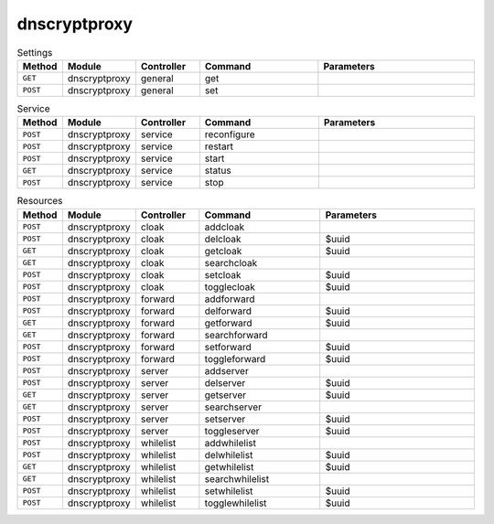 dnscryptproxy
~~~~~~~~~~~~~

.. csv-table:: Settings
   :header: "Method", "Module", "Controller", "Command", "Parameters"
   :widths: 4, 15, 15, 30, 40

   "``GET``","dnscryptproxy","general","get",""
   "``POST``","dnscryptproxy","general","set",""

.. csv-table:: Service
   :header: "Method", "Module", "Controller", "Command", "Parameters"
   :widths: 4, 15, 15, 30, 40

   "``POST``","dnscryptproxy","service","reconfigure",""
   "``POST``","dnscryptproxy","service","restart",""
   "``POST``","dnscryptproxy","service","start",""
   "``GET``","dnscryptproxy","service","status",""
   "``POST``","dnscryptproxy","service","stop",""

.. csv-table:: Resources
   :header: "Method", "Module", "Controller", "Command", "Parameters"
   :widths: 4, 15, 15, 30, 40

   "``POST``","dnscryptproxy","cloak","addcloak",""
   "``POST``","dnscryptproxy","cloak","delcloak","$uuid"
   "``GET``","dnscryptproxy","cloak","getcloak","$uuid"
   "``GET``","dnscryptproxy","cloak","searchcloak",""
   "``POST``","dnscryptproxy","cloak","setcloak","$uuid"
   "``POST``","dnscryptproxy","cloak","togglecloak","$uuid"
   "``POST``","dnscryptproxy","forward","addforward",""
   "``POST``","dnscryptproxy","forward","delforward","$uuid"
   "``GET``","dnscryptproxy","forward","getforward","$uuid"
   "``GET``","dnscryptproxy","forward","searchforward",""
   "``POST``","dnscryptproxy","forward","setforward","$uuid"
   "``POST``","dnscryptproxy","forward","toggleforward","$uuid"
   "``POST``","dnscryptproxy","server","addserver",""
   "``POST``","dnscryptproxy","server","delserver","$uuid"
   "``GET``","dnscryptproxy","server","getserver","$uuid"
   "``GET``","dnscryptproxy","server","searchserver",""
   "``POST``","dnscryptproxy","server","setserver","$uuid"
   "``POST``","dnscryptproxy","server","toggleserver","$uuid"
   "``POST``","dnscryptproxy","whilelist","addwhilelist",""
   "``POST``","dnscryptproxy","whilelist","delwhilelist","$uuid"
   "``GET``","dnscryptproxy","whilelist","getwhilelist","$uuid"
   "``GET``","dnscryptproxy","whilelist","searchwhilelist",""
   "``POST``","dnscryptproxy","whilelist","setwhilelist","$uuid"
   "``POST``","dnscryptproxy","whilelist","togglewhilelist","$uuid"
